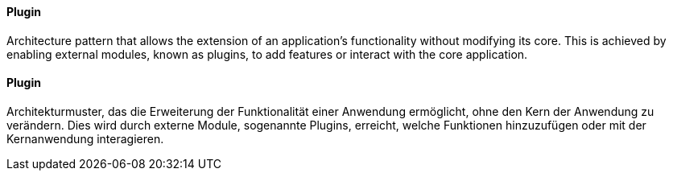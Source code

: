 [#term-plugin]

// tag::EN[]
==== Plugin

Architecture pattern that allows the extension of an application's functionality without
modifying its core. This is achieved by enabling external modules, known as plugins,
to add features or interact with the core application.

// end::EN[]

// tag::DE[]
==== Plugin

Architekturmuster, das die Erweiterung der Funktionalität einer Anwendung ermöglicht, ohne
den Kern der Anwendung zu verändern. Dies wird durch externe Module, sogenannte Plugins,
erreicht, welche Funktionen hinzuzufügen oder mit der Kernanwendung interagieren.

// end::DE[]
